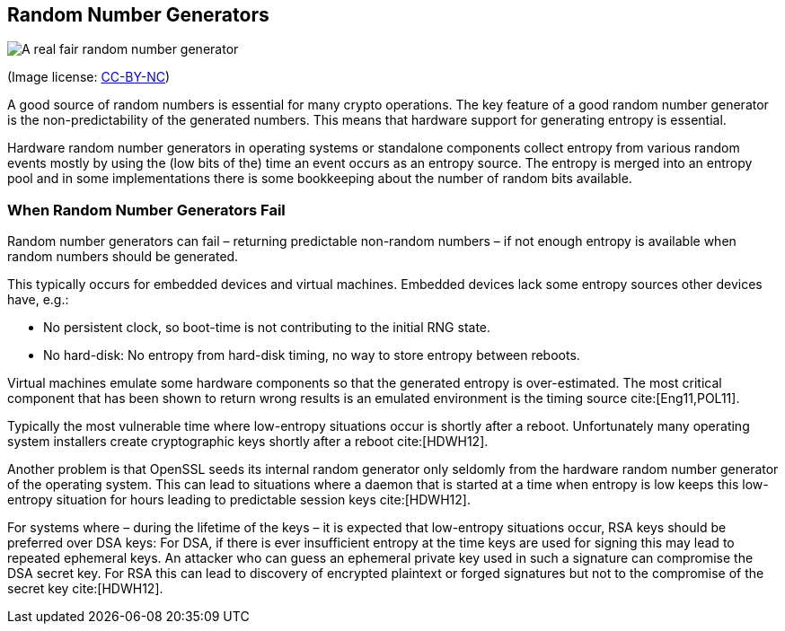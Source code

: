 [[rngs]]
== Random Number Generators

image::https://imgs.xkcd.com/comics/random_number.png[A real fair random number generator, scaledwidth=40.0%]

(Image license: http://creativecommons.org/licenses/by-nc/2.5/[CC-BY-NC])

A good source of random numbers is essential for many crypto operations. The key
feature of a good random number generator is the non-predictability of the
generated numbers. This means that hardware support for generating entropy is
essential.

Hardware random number generators in operating systems or standalone components
collect entropy from various random events mostly by using the (low bits of the)
time an event occurs as an entropy source. The entropy is merged into an entropy
pool and in some implementations there is some bookkeeping about the number of
random bits available.

=== When Random Number Generators Fail

Random number generators can fail – returning predictable non-random numbers –
if not enough entropy is available when random numbers should be generated.

This typically occurs for embedded devices and virtual machines. Embedded
devices lack some entropy sources other devices have, e.g.:

* No persistent clock, so boot-time is not contributing to the initial RNG state.

* No hard-disk: No entropy from hard-disk timing, no way to store entropy
between reboots.

Virtual machines emulate some hardware components so that the generated
entropy is over-estimated. The most critical component that has been shown to
return wrong results is an emulated environment is the timing source cite:[Eng11,POL11].

Typically the most vulnerable time where low-entropy situations occur is
shortly after a reboot. Unfortunately many operating system installers create
cryptographic keys shortly after a reboot cite:[HDWH12].

Another problem is that OpenSSL seeds its internal random generator only
seldomly from the hardware random number generator of the operating system. This
can lead to situations where a daemon that is started at a time when entropy is
low keeps this low-entropy situation for hours leading to predictable session keys cite:[HDWH12].

For systems where – during the lifetime of the keys – it is expected that
low-entropy situations occur, RSA keys should be preferred over DSA keys: For
DSA, if there is ever insufficient entropy at the time keys are used for signing
this may lead to repeated ephemeral keys. An attacker who can guess an ephemeral
private key used in such a signature can compromise the DSA secret key. For RSA
this can lead to discovery of encrypted plaintext or forged signatures but not
to the compromise of the secret key cite:[HDWH12].


